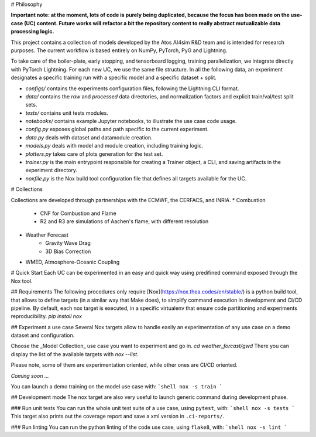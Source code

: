 # Philosophy

**Important note: at the moment, lots of code is purely being duplicated, because the focus has been made on the use-case (UC) content. Future works will refactor a bit the repository content to really abstract mutualizable data processing logic.**

This project contains a collection of models developed by the Atos AI4sim R&D team and is intended for research purposes. The current workflow is based entirely on NumPy, PyTorch, PyG and Lightning. 

To take care of the boiler-plate, early stopping, and tensorboard logging, training parallelization, we integrate directly with PyTorch Lightning. For each new UC, we use the same file structure. In all the following data, an experiment designates a specific training run with a specific model and a specific dataset + split.

* `configs/` contains the experiments configuration files, following the Lightning CLI format. 
* `data/` contains the `raw` and `processed` data directories, and normalization factors and explicit train/val/test split sets.
* `tests/` contains unit tests modules.
* `notebooks/` contains example Jupyter notebooks, to illustrate the use case code usage.
* `config.py` exposes global paths and path specific to the current experiment.
* `data.py` deals with dataset and datamodule creation.
* `models.py` deals with model and module creation, including training logic.
* `plotters.py` takes care of plots generation for the test set.
* `trainer.py` is the main entrypoint responsible for creating a Trainer object, a CLI, and saving artifacts in the experiment directory.
* `noxfile.py` is the Nox build tool configuration file that defines all targets available for the UC.

# Collections

Collections are developed through partnerships with the ECMWF, the CERFACS, and INRIA.
* Combustion
    - CNF for Combustion and Flame
    - R2 and R3 are simulations of Aachen's flame, with different resolution
* Weather Forecast
    - Gravity Wave Drag
    - 3D Bias Correction
* WMED, Atmosphere-Oceanic Coupling

# Quick Start
Each UC can be experimented in an easy and quick way using predifined command exposed through the Nox tool.

## Requirements
The following procedures only require [Nox](https://nox.thea.codes/en/stable/) is a python build tool, that allows to define targets (in a similar way that Make does), to simplify command execution in development and CI/CD pipeline. By default, each nox target is executed, in a specific virtualenv that ensure code partitioning and experiments reproducibility.
`pip install nox`

## Experiment a use case
Several Nox targets allow to handle easily an experimentation of any use case on a demo dataset and configuration.

Choose the _Model Collection_ use case you want to experiment and go in.
`cd weather_forcast/gwd`
There you can display the list of the available targets with `nox --list`.

Please note, some of them are experimentation oriented, while other ones are CI/CD oriented.

*Coming soon ...*

You can launch a demo training on the model use case with:
```shell
nox -s train
```

## Development mode
The nox target are also very useful to launch generic command during development phase.

### Run unit tests
You can run the whole unit test suite of a use case, using ``pytest``, with:
```shell
nox -s tests
```
This target also prints out the coverage report and save a xml version in ``.ci-reports/``.

### Run linting
You can run the python linting of the code use case, using ``flake8``, with:
```shell
nox -s lint
```